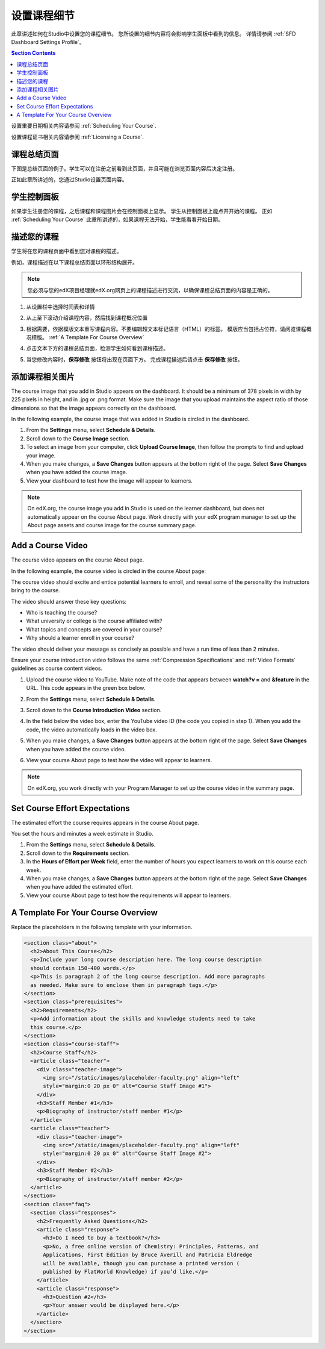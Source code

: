 .. _Setting Details About Your Course:

######################################################
设置课程细节
######################################################

此章讲述如何在Studio中设置您的课程细节。
您所设置的细节内容将会影响学生面板中看到的信息。
详情请参阅 :ref:`SFD Dashboard Settings Profile`。

.. contents:: Section Contents
  :local:
  :depth: 1

设置重要日期相关内容请参阅 :ref:`Scheduling Your
Course`.

设置课程证书相关内容请参阅 :ref:`Licensing a
Course`.

.. _The Course About Page:

***********************************
课程总结页面
***********************************

下图是总结页面的例子。学生可以在注册之前看到此页面，并且可能在浏览页面内容后决定注册。

.. image:: ../../../shared/building_and_running_chapters/Images/about_page.png
 :alt: An image of the course About page.
 :width: 600

正如此章所讲述的，您通过Studio设置页面内容。

.. _The Learner Dashboard:

***********************************
学生控制面板
***********************************

如果学生注册您的课程，之后课程和课程图片会在控制面板上显示。
学生从控制面板上能点开开始的课程。
正如 :ref:`Scheduling Your Course` 此章所讲述的，如果课程无法开始，学生能看看开始日期。

.. image:: ../../../shared/building_and_running_chapters/Images/dashboard-course-start-and-end.png
 :width: 600
 :alt: An image of two courses in the dashboard, with the start dates and
     times.

.. _Describe Your Course:

************************
描述您的课程
************************

学生将在您的课程页面中看到您对课程的描述。

例如，课程描述在以下课程总结页面以环形结构展开。

.. image:: ../../../shared/building_and_running_chapters/Images/about-page-course-description.png
 :alt: Image of a course summary with the description circled.
 :width: 600

.. note:: 您必须与您的edX项目经理就edX.org网页上的课程描述进行交流，以确保课程总结页面的内容是正确的。

#. 从设置栏中选择时间表和详情

#. 从上至下滚动介绍课程内容，然后找到课程概况位置

   .. image:: ../../../shared/building_and_running_chapters/Images/course_overview.png
    :alt: Image of the HTML course description.
    :width: 600

#. 根据需要，依据模版文本重写课程内容。不要编辑超文本标记语言（HTML）的标签。
   模版应当包括占位符，请阅览课程概况模版。 :ref:`A Template For Course Overview`
 
#. 点击文本下方的课程总结页面，检测学生如何看到课程描述。

#. 当您修改内容时，**保存修改** 按钮将出现在页面下方。
   完成课程描述后请点击 **保存修改** 按钮。

.. _Add a Course Image:

************************
添加课程相关图片
************************

The course image that you add in Studio appears on the dashboard. It should be
a minimum of 378 pixels in width by 225 pixels in height, and in .jpg or .png
format. Make sure the image that you upload maintains the aspect ratio of those
dimensions so that the image appears correctly on the dashboard.

In the following example, the course image that was added in Studio is circled
in the dashboard.

.. image:: ../../../shared/building_and_running_chapters/Images/dashboard-course-image.png
 :alt: Image of the course image in the dashboard.
 :width: 600

#. From the **Settings** menu, select **Schedule & Details**.

#. Scroll down to the **Course Image** section.

#. To select an image from your computer, click **Upload Course Image**, then
   follow the prompts to find and upload your image.

#. When you make changes, a **Save Changes** button appears at the bottom right
   of the page. Select **Save Changes** when you have added the course image.

#. View your dashboard to test how the image will appear to learners.

.. note:: 
  On edX.org, the course image you add in Studio is used on the learner
  dashboard, but does not automatically appear on the course About page. Work
  directly with your edX program manager to set up the About page assets and
  course image for the course summary page.

.. _Add a Course Video:

*********************************
Add a Course Video
*********************************

The course video appears on the course About page.

In the following example, the course video is circled in the course About
page:

.. image:: ../../../shared/building_and_running_chapters/Images/about-page-course-video.png
 :alt: Image of the course video in the course summary page.
 :width: 600

The course video should excite and entice potential learners to enroll, and
reveal some of the personality the instructors bring to the course.

The video should answer these key questions:

* Who is teaching the course?
* What university or college is the course affiliated with?
* What topics and concepts are covered in your course?
* Why should a learner enroll in your course?

The video should deliver your message as concisely as possible and have a run
time of less than 2 minutes.

Ensure your course introduction video follows the same :ref:`Compression
Specifications` and :ref:`Video Formats` guidelines as course content videos.

#. Upload the course video to YouTube. Make note of the code that appears
   between **watch?v =** and **&feature** in the URL. This code appears in the
   green box below.

   .. image:: ../../../shared/building_and_running_chapters/Images/image127.png
    :alt: Image of a sample course video.
    
#. From the **Settings** menu, select **Schedule & Details**.

#. Scroll down to the **Course Introduction Video** section.

#. In the field below the video box, enter the YouTube video ID (the code you
   copied in step 1). When you add the code, the video automatically loads in
   the video box.

#. When you make changes, a **Save Changes** button appears at the bottom right
   of the page. Select **Save Changes** when you have added the course video.

#. View your course About page to test how the video will appear to learners.

.. note:: 
  On edX.org, you work directly with your Program Manager to set up the course
  video in the summary page.

.. _Set Course Effort Expectations:

*******************************
Set Course Effort Expectations
*******************************

The estimated effort the course requires appears in the course About page. 

You set the hours and minutes a week estimate in Studio.

#. From the **Settings** menu, select **Schedule & Details**.

#. Scroll down to the **Requirements** section.

#. In the **Hours of Effort per Week** field, enter the number of hours you
   expect learners to work on this course each week.

#. When you make changes, a **Save Changes** button appears at the bottom right
   of the page. Select **Save Changes** when you have added the estimated
   effort.

#. View your course About page to test how the requirements will appear to
   learners.

.. _A Template For Course Overview:

************************************************
 A Template For Your Course Overview
************************************************

Replace the placeholders in the following template with your information.

.. code-block:: html

  <section class="about">
    <h2>About This Course</h2>
    <p>Include your long course description here. The long course description 
    should contain 150-400 words.</p>
    <p>This is paragraph 2 of the long course description. Add more paragraphs 
    as needed. Make sure to enclose them in paragraph tags.</p>
  </section>
  <section class="prerequisites">
    <h2>Requirements</h2>
    <p>Add information about the skills and knowledge students need to take 
    this course.</p>
  </section>
  <section class="course-staff">
    <h2>Course Staff</h2>
    <article class="teacher">
      <div class="teacher-image">
        <img src="/static/images/placeholder-faculty.png" align="left" 
        style="margin:0 20 px 0" alt="Course Staff Image #1">
      </div>
      <h3>Staff Member #1</h3>
      <p>Biography of instructor/staff member #1</p>
    </article>
    <article class="teacher">
      <div class="teacher-image">
        <img src="/static/images/placeholder-faculty.png" align="left" 
        style="margin:0 20 px 0" alt="Course Staff Image #2">
      </div>
      <h3>Staff Member #2</h3>
      <p>Biography of instructor/staff member #2</p>
    </article>
  </section>
  <section class="faq">
    <section class="responses">
      <h2>Frequently Asked Questions</h2>
      <article class="response">
        <h3>Do I need to buy a textbook?</h3>
        <p>No, a free online version of Chemistry: Principles, Patterns, and 
        Applications, First Edition by Bruce Averill and Patricia Eldredge 
        will be available, though you can purchase a printed version (
        published by FlatWorld Knowledge) if you’d like.</p>
      </article>
      <article class="response">
        <h3>Question #2</h3>
        <p>Your answer would be displayed here.</p>
      </article>
    </section>
  </section>
